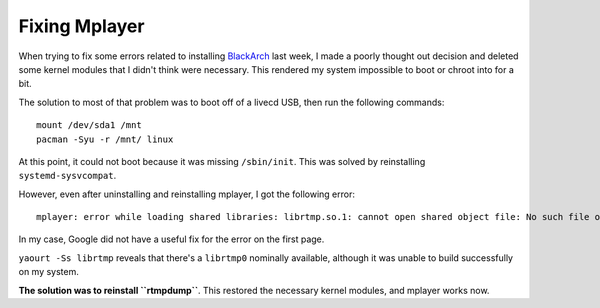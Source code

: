 Fixing Mplayer
==============

When trying to fix some errors related to installing `BlackArch`_ last week, I
made a poorly thought out decision and deleted some kernel modules that I
didn't think were necessary. This rendered my system impossible to boot or
chroot into for a bit. 

.. more::

The solution to most of that problem was to boot off of a livecd USB, then run
the following commands::

    mount /dev/sda1 /mnt
    pacman -Syu -r /mnt/ linux

At this point, it could not boot because it was missing ``/sbin/init``. This
was solved by reinstalling ``systemd-sysvcompat``. 

However, even after uninstalling and reinstalling mplayer, I got the following
error::

    mplayer: error while loading shared libraries: librtmp.so.1: cannot open shared object file: No such file or directory

In my case, Google did not have a useful fix for the error on the first page. 

``yaourt -Ss librtmp`` reveals that there's a ``librtmp0`` nominally
available, although it was unable to build successfully on my system. 

**The solution was to reinstall ``rtmpdump``**. This restored the necessary
kernel modules, and mplayer works now. 

.. _BlackArch: http://blackarch.org/

.. author:: default
.. categories:: none
.. tags:: arch, mplayer
.. comments::
